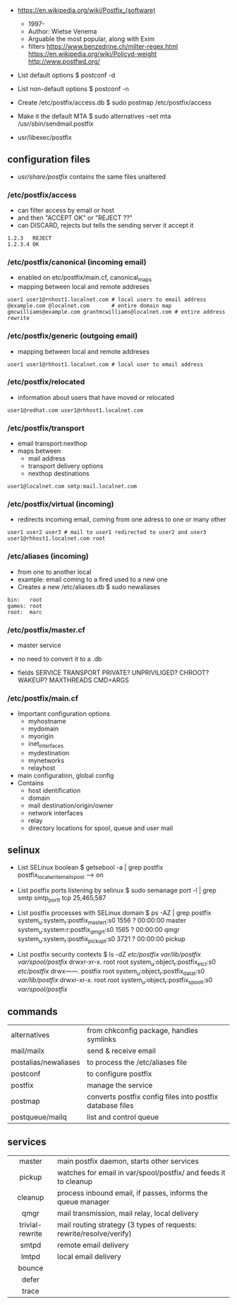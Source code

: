 - https://en.wikipedia.org/wiki/Postfix_(software)
  - 1997-
  - Author: Wietse Venema
  - Arguable the most popular, along with Exim
  - filters
    https://www.benzedrine.ch/milter-regex.html
    https://en.wikipedia.org/wiki/Policyd-weight
    http://www.postfwd.org/

- List default options
  $ postconf -d

- List non-default options
  $ postconf -n

- Create /etc/postfix/access.db
  $ sudo postmap /etc/postfix/access

- Make it the default MTA
  $ sudo alternatives --set mta /usr/sbin/sendmail.postfix

- usr/libexec/postfix

** configuration files

- /usr/share/postfix/ contains the same files unaltered

*** /etc/postfix/access

- can filter access by email or host
- and then "ACCEPT OK" or "REJECT ??"
- can DISCARD, rejects but tells the sending server it accept it

#+begin_src
  1.2.3   REJECT
  1.2.3.4 OK
#+end_src

*** /etc/postfix/canonical (incoming email)

- enabled on etc/postfix/main.cf, canonical_maps
- mapping between local and remote addreses

#+begin_src
user1 user1@rnhost1.localnet.com # local users to email address
@example.com @localnet.com       # entire domain map
gmcwilliams@example.com grantmcwilliams@localnet.com # entire address rewrite
#+end_src

*** /etc/postfix/generic (outgoing email)

- mapping between local and remote addreses

#+begin_src
user1 user1@rhhost1.localnet.com # local user to email address
#+end_src

*** /etc/postfix/relocated

- information about users that have moved or relocated

#+begin_src
user1@redhat.com user1@rhhost1.localnet.com
#+end_src

*** /etc/postfix/transport

- email transport:nexthop
- maps between
  - mail address
  - transport delivery options
  - nexthop destinations

#+begin_src
user1@localnet.com smtp:mail.localnet.com
#+end_src

*** /etc/postfix/virtual (incoming)

- redirects incoming email, coming from one adress to one or many other

#+begin_src
user1 user2 user3 # mail to user1 redirected to user2 and user3
user1@rhhost1.localnet.com root
#+end_src

*** /etc/aliases (incoming)

- from one to another local
- example: email coming to a fired used to a new one
- Creates a new /etc/aliases.db
  $ sudo newaliases

#+begin_src
bin:   root
games: root
root:  marc
#+end_src

*** /etc/postfix/master.cf

- master service
- no need to convert it to a .db

- fields
  SERVICE TRANSPORT PRIVATE? UNPRIVILIGED? CHROOT? WAKEUP? MAXTHREADS CMD+ARGS

*** /etc/postfix/main.cf

- Important configuration options
  - myhostname
  - mydomain
  - myorigin
  - inet_interfaces
  - mydestination
  - mynetworks
  - relayhost

- main configuration, global config
- Contains
  - host identification
  - domain
  - mail destination/origin/owner
  - network interfaces
  - relay
  - directory locations for spool, queue and user mail

** selinux

- List SELinux boolean
  $ getsebool -a | grep postfix
  postfix_local_write_mail_spool --> on

- List postfix ports listening by selinux
  $ sudo semanage port -l | grep smtp
  smtp_port_t tcp 25,465,587

- List postfix processes with SELinux domain
  $ ps -AZ | grep postfix
  system_u:system_r:postfix_master_t:s0 1556 ? 00:00:00 master
  system_u:system:r:postfix_qmgr_t:s0 1565 ? 00:00:00 qmgr
  system_u:system_r:postfix_pickup_t:s0 3721 ? 00:00:00 pickup

- List postfix security contexts
  $ ls -dZ /etc/postfix/ /var/lib/postfix/ /var/spool/postfix/
  drwxr-xr-x. root    root system_u:object_r:postfix_etc_t:s0 /etc/postfix/
  drwx------. postfix root system_u:object_r:postfix_data_t:s0 /var/lib/postfix/
  drwxr-xr-x. root    root system_u:object_r:postfix_spool_t:s0 /var/spool/postfix/

** commands
|----------------------+-----------------------------------------------------------|
| alternatives         | from chkconfig package, handles symlinks                  |
| mail/mailx           | send & receive email                                      |
| postalias/newaliases | to process the /etc/aliases file                          |
| postconf             | to configure postfix                                      |
| postfix              | manage the service                                        |
| postmap              | converts postfix config files into postfix database files |
| postqueue/mailq      | list and control queue                                    |
|----------------------+-----------------------------------------------------------|
** services
|-----------------+---------------------------------------------------------------------|
|       <c>       |                                                                     |
|-----------------+---------------------------------------------------------------------|
|     master      | main postfix daemon, starts other services                          |
|     pickup      | watches for email in var/spool/postfix/ and feeds it to cleanup     |
|     cleanup     | process inbound email, if passes, informs the queue manager         |
|      qmgr       | mail transmission, mail relay, local delivery                       |
| trivial-rewrite | mail routing strategy (3 types of requests: rewrite/resolve/verify) |
|      smtpd      | remote email delivery                                               |
|      lmtpd      | local email delivery                                                |
|     bounce      |                                                                     |
|      defer      |                                                                     |
|      trace      |                                                                     |
|-----------------+---------------------------------------------------------------------|

